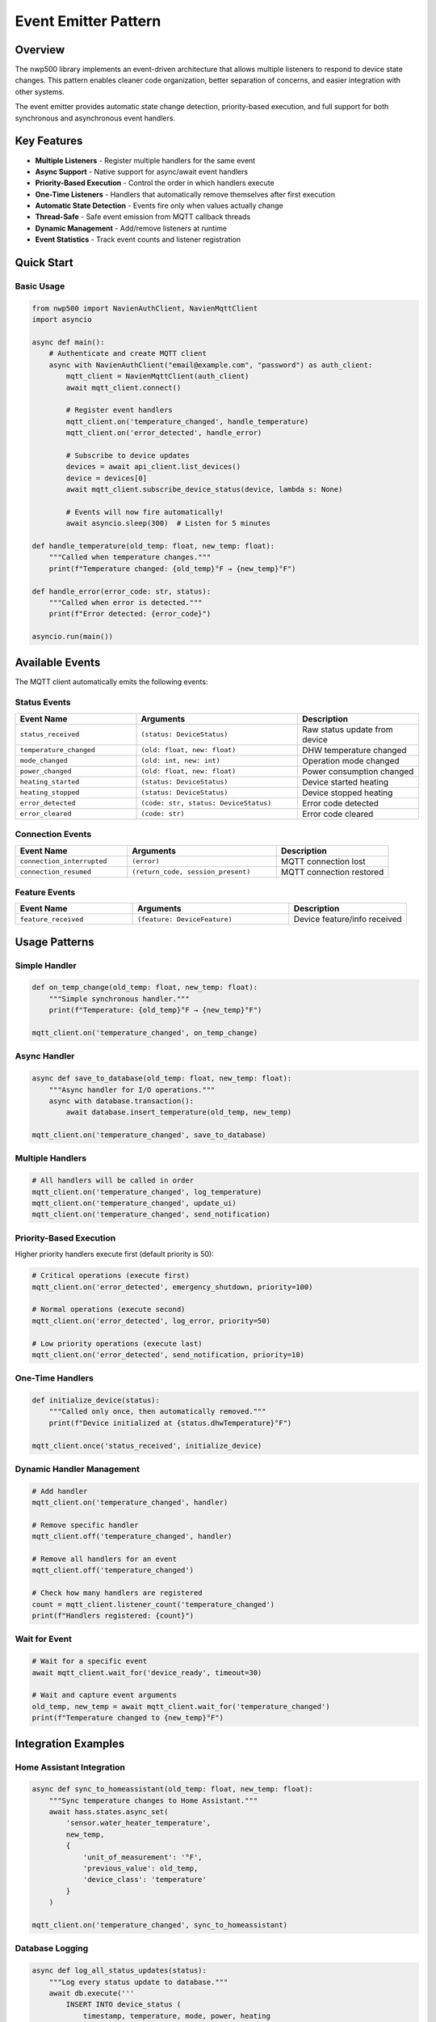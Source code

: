 =====================
Event Emitter Pattern
=====================

Overview
========

The nwp500 library implements an event-driven architecture that allows multiple listeners to respond to device state changes. This pattern enables cleaner code organization, better separation of concerns, and easier integration with other systems.

The event emitter provides automatic state change detection, priority-based execution, and full support for both synchronous and asynchronous event handlers.

Key Features
============

- **Multiple Listeners** - Register multiple handlers for the same event
- **Async Support** - Native support for async/await event handlers
- **Priority-Based Execution** - Control the order in which handlers execute
- **One-Time Listeners** - Handlers that automatically remove themselves after first execution
- **Automatic State Detection** - Events fire only when values actually change
- **Thread-Safe** - Safe event emission from MQTT callback threads
- **Dynamic Management** - Add/remove listeners at runtime
- **Event Statistics** - Track event counts and listener registration

Quick Start
===========

Basic Usage
-----------

.. code-block:: python

    from nwp500 import NavienAuthClient, NavienMqttClient
    import asyncio

    async def main():
        # Authenticate and create MQTT client
        async with NavienAuthClient("email@example.com", "password") as auth_client:
            mqtt_client = NavienMqttClient(auth_client)
            await mqtt_client.connect()
            
            # Register event handlers
            mqtt_client.on('temperature_changed', handle_temperature)
            mqtt_client.on('error_detected', handle_error)
            
            # Subscribe to device updates
            devices = await api_client.list_devices()
            device = devices[0]
            await mqtt_client.subscribe_device_status(device, lambda s: None)
            
            # Events will now fire automatically!
            await asyncio.sleep(300)  # Listen for 5 minutes

    def handle_temperature(old_temp: float, new_temp: float):
        """Called when temperature changes."""
        print(f"Temperature changed: {old_temp}°F → {new_temp}°F")

    def handle_error(error_code: str, status):
        """Called when error is detected."""
        print(f"Error detected: {error_code}")

    asyncio.run(main())

Available Events
================

The MQTT client automatically emits the following events:

Status Events
-------------

.. list-table::
   :header-rows: 1
   :widths: 30 40 30

   * - Event Name
     - Arguments
     - Description
   * - ``status_received``
     - ``(status: DeviceStatus)``
     - Raw status update from device
   * - ``temperature_changed``
     - ``(old: float, new: float)``
     - DHW temperature changed
   * - ``mode_changed``
     - ``(old: int, new: int)``
     - Operation mode changed
   * - ``power_changed``
     - ``(old: float, new: float)``
     - Power consumption changed
   * - ``heating_started``
     - ``(status: DeviceStatus)``
     - Device started heating
   * - ``heating_stopped``
     - ``(status: DeviceStatus)``
     - Device stopped heating
   * - ``error_detected``
     - ``(code: str, status: DeviceStatus)``
     - Error code detected
   * - ``error_cleared``
     - ``(code: str)``
     - Error code cleared

Connection Events
-----------------

.. list-table::
   :header-rows: 1
   :widths: 30 40 30

   * - Event Name
     - Arguments
     - Description
   * - ``connection_interrupted``
     - ``(error)``
     - MQTT connection lost
   * - ``connection_resumed``
     - ``(return_code, session_present)``
     - MQTT connection restored

Feature Events
--------------

.. list-table::
   :header-rows: 1
   :widths: 30 40 30

   * - Event Name
     - Arguments
     - Description
   * - ``feature_received``
     - ``(feature: DeviceFeature)``
     - Device feature/info received

Usage Patterns
==============

Simple Handler
--------------

.. code-block:: python

    def on_temp_change(old_temp: float, new_temp: float):
        """Simple synchronous handler."""
        print(f"Temperature: {old_temp}°F → {new_temp}°F")

    mqtt_client.on('temperature_changed', on_temp_change)

Async Handler
-------------

.. code-block:: python

    async def save_to_database(old_temp: float, new_temp: float):
        """Async handler for I/O operations."""
        async with database.transaction():
            await database.insert_temperature(old_temp, new_temp)

    mqtt_client.on('temperature_changed', save_to_database)

Multiple Handlers
-----------------

.. code-block:: python

    # All handlers will be called in order
    mqtt_client.on('temperature_changed', log_temperature)
    mqtt_client.on('temperature_changed', update_ui)
    mqtt_client.on('temperature_changed', send_notification)

Priority-Based Execution
------------------------

Higher priority handlers execute first (default priority is 50):

.. code-block:: python

    # Critical operations (execute first)
    mqtt_client.on('error_detected', emergency_shutdown, priority=100)
    
    # Normal operations (execute second)
    mqtt_client.on('error_detected', log_error, priority=50)
    
    # Low priority operations (execute last)
    mqtt_client.on('error_detected', send_notification, priority=10)

One-Time Handlers
-----------------

.. code-block:: python

    def initialize_device(status):
        """Called only once, then automatically removed."""
        print(f"Device initialized at {status.dhwTemperature}°F")

    mqtt_client.once('status_received', initialize_device)

Dynamic Handler Management
--------------------------

.. code-block:: python

    # Add handler
    mqtt_client.on('temperature_changed', handler)
    
    # Remove specific handler
    mqtt_client.off('temperature_changed', handler)
    
    # Remove all handlers for an event
    mqtt_client.off('temperature_changed')
    
    # Check how many handlers are registered
    count = mqtt_client.listener_count('temperature_changed')
    print(f"Handlers registered: {count}")

Wait for Event
--------------

.. code-block:: python

    # Wait for a specific event
    await mqtt_client.wait_for('device_ready', timeout=30)
    
    # Wait and capture event arguments
    old_temp, new_temp = await mqtt_client.wait_for('temperature_changed')
    print(f"Temperature changed to {new_temp}°F")

Integration Examples
====================

Home Assistant Integration
---------------------------

.. code-block:: python

    async def sync_to_homeassistant(old_temp: float, new_temp: float):
        """Sync temperature changes to Home Assistant."""
        await hass.states.async_set(
            'sensor.water_heater_temperature',
            new_temp,
            {
                'unit_of_measurement': '°F',
                'previous_value': old_temp,
                'device_class': 'temperature'
            }
        )

    mqtt_client.on('temperature_changed', sync_to_homeassistant)

Database Logging
----------------

.. code-block:: python

    async def log_all_status_updates(status):
        """Log every status update to database."""
        await db.execute('''
            INSERT INTO device_status (
                timestamp, temperature, mode, power, heating
            ) VALUES (?, ?, ?, ?, ?)
        ''', (
            datetime.now(),
            status.dhwTemperature,
            status.dhwOperationSetting,
            status.currentInstPower,
            status.compUse or status.heatUpperUse or status.heatLowerUse
        ))

    mqtt_client.on('status_received', log_all_status_updates, priority=10)

Alert System
------------

.. code-block:: python

    def send_critical_alert(error_code: str, status):
        """Send push notification for critical errors."""
        if error_code in ['E001', 'E002', 'E003']:
            push_service.send(
                title="Water Heater Critical Error",
                message=f"Error code {error_code} requires attention",
                priority="high"
            )

    mqtt_client.on('error_detected', send_critical_alert, priority=100)

Statistics Tracking
-------------------

.. code-block:: python

    class DeviceStatistics:
        def __init__(self):
            self.heating_cycles = 0
            self.total_heating_time = 0
            self.heating_start_time = None
        
        def on_heating_started(self, status):
            """Track when heating starts."""
            self.heating_start_time = datetime.now()
            self.heating_cycles += 1
        
        def on_heating_stopped(self, status):
            """Calculate heating duration."""
            if self.heating_start_time:
                duration = (datetime.now() - self.heating_start_time).total_seconds()
                self.total_heating_time += duration
                self.heating_start_time = None
        
        def get_average_cycle_time(self):
            """Calculate average heating cycle duration."""
            if self.heating_cycles == 0:
                return 0
            return self.total_heating_time / self.heating_cycles

    stats = DeviceStatistics()
    mqtt_client.on('heating_started', stats.on_heating_started)
    mqtt_client.on('heating_stopped', stats.on_heating_stopped)

API Reference
=============

EventEmitter Methods
--------------------

The ``NavienMqttClient`` inherits from ``EventEmitter`` and provides these methods:

on(event, callback, priority=50)
^^^^^^^^^^^^^^^^^^^^^^^^^^^^^^^^^

Register an event listener.

:param event: Event name to listen for
:type event: str
:param callback: Function to call when event is emitted (can be sync or async)
:type callback: Callable
:param priority: Execution priority (higher values execute first, default: 50)
:type priority: int
:return: None

.. code-block:: python

    mqtt_client.on('temperature_changed', handle_temp_change)
    mqtt_client.on('error_detected', critical_handler, priority=100)

once(event, callback, priority=50)
^^^^^^^^^^^^^^^^^^^^^^^^^^^^^^^^^^^

Register a one-time event listener that automatically removes itself after first execution.

:param event: Event name to listen for
:type event: str
:param callback: Function to call when event is emitted
:type callback: Callable
:param priority: Execution priority (default: 50)
:type priority: int
:return: None

.. code-block:: python

    mqtt_client.once('device_ready', initialize)

off(event, callback=None)
^^^^^^^^^^^^^^^^^^^^^^^^^^

Remove event listener(s).

:param event: Event name
:type event: str
:param callback: Specific callback to remove, or None to remove all for event
:type callback: Optional[Callable]
:return: Number of listeners removed
:rtype: int

.. code-block:: python

    # Remove specific listener
    mqtt_client.off('temperature_changed', handler)
    
    # Remove all listeners for event
    mqtt_client.off('temperature_changed')

emit(event, \*args, \*\*kwargs)
^^^^^^^^^^^^^^^^^^^^^^^^^^^^^^^^

Emit an event to all registered listeners (async method).

:param event: Event name to emit
:type event: str
:param args: Positional arguments to pass to listeners
:param kwargs: Keyword arguments to pass to listeners
:return: Number of listeners that were called
:rtype: int

.. note::
   This method is called automatically by the MQTT client. You typically don't need to call it directly.

.. code-block:: python

    # Usually called internally, but you can emit custom events
    await mqtt_client.emit('custom_event', data1, data2)

wait_for(event, timeout=None)
^^^^^^^^^^^^^^^^^^^^^^^^^^^^^^

Wait for an event to be emitted (async method).

:param event: Event name to wait for
:type event: str
:param timeout: Maximum time to wait in seconds (None = wait forever)
:type timeout: Optional[float]
:return: Tuple of arguments passed to the event
:rtype: tuple
:raises asyncio.TimeoutError: If timeout is reached

.. code-block:: python

    # Wait for device to be ready
    await mqtt_client.wait_for('device_ready', timeout=30)
    
    # Wait and capture event data
    old_temp, new_temp = await mqtt_client.wait_for('temperature_changed')

listener_count(event)
^^^^^^^^^^^^^^^^^^^^^

Get the number of listeners registered for an event.

:param event: Event name
:type event: str
:return: Number of registered listeners
:rtype: int

.. code-block:: python

    count = mqtt_client.listener_count('temperature_changed')
    print(f"Handlers registered: {count}")

event_count(event)
^^^^^^^^^^^^^^^^^^

Get the number of times an event has been emitted.

:param event: Event name
:type event: str
:return: Number of times event was emitted
:rtype: int

.. code-block:: python

    count = mqtt_client.event_count('temperature_changed')
    print(f"Event emitted {count} times")

event_names()
^^^^^^^^^^^^^

Get list of all registered event names.

:return: List of event names with active listeners
:rtype: list[str]

.. code-block:: python

    events = mqtt_client.event_names()
    print(f"Active events: {', '.join(events)}")

remove_all_listeners(event=None)
^^^^^^^^^^^^^^^^^^^^^^^^^^^^^^^^^

Remove all listeners for specific event or all events.

:param event: Event name, or None to remove all listeners
:type event: Optional[str]
:return: Number of listeners removed
:rtype: int

.. code-block:: python

    # Remove all listeners for one event
    mqtt_client.remove_all_listeners('temperature_changed')
    
    # Remove ALL listeners
    mqtt_client.remove_all_listeners()

Best Practices
==============

Do's ✅
-------

- **Register handlers before connecting** - Set up event handlers before calling ``connect()``
- **Use priority for critical operations** - High priority (>50) for safety/shutdown logic
- **Keep handlers lightweight** - Event handlers should be fast; delegate heavy work
- **Use async for I/O** - Use async handlers for database, network, or file operations
- **Remove handlers when done** - Clean up handlers to prevent memory leaks
- **Check event counts for debugging** - Use ``listener_count()`` and ``event_count()`` to debug

.. code-block:: python

    # Good practice
    mqtt_client.on('error_detected', emergency_shutdown, priority=100)
    mqtt_client.on('temperature_changed', async_db_save)
    await mqtt_client.connect()

Don'ts ❌
---------

- **Don't block in sync handlers** - Avoid ``time.sleep()`` or long computations
- **Don't register from MQTT threads** - Always register from main thread
- **Don't raise uncaught exceptions** - Exceptions are logged but break the handler
- **Don't register duplicates** - Check if handler is already registered
- **Don't forget to subscribe** - Must call ``subscribe_device_status()`` to receive events

.. code-block:: python

    # Bad practice
    def bad_handler(old, new):
        time.sleep(10)  # Blocks event loop!
        raise Exception()  # Breaks handler execution

Troubleshooting
===============

Handler Not Being Called
-------------------------

**Check 1: Is the handler registered?**

.. code-block:: python

    count = mqtt_client.listener_count('temperature_changed')
    if count == 0:
        print("No handlers registered!")

**Check 2: Are you subscribed to device updates?**

.. code-block:: python

    # Must subscribe to receive events
    await mqtt_client.subscribe_device_status(device, lambda s: None)

**Check 3: Is the event being emitted?**

.. code-block:: python

    emissions = mqtt_client.event_count('temperature_changed')
    print(f"Event emitted {emissions} times")

"No Running Event Loop" Error
------------------------------

This error occurs when trying to emit events before ``connect()`` is called.

**Solution:**

.. code-block:: python

    # Correct order
    mqtt_client = NavienMqttClient(auth_client)
    await mqtt_client.connect()  # This captures the event loop
    mqtt_client.on('temperature_changed', handler)
    await mqtt_client.subscribe_device_status(device, callback)

Events Firing Multiple Times
-----------------------------

This usually happens when subscribing to the same device multiple times.

**Solution:**

.. code-block:: python

    # Subscribe only once
    await mqtt_client.subscribe_device_status(device, callback)
    
    # Or use once() for one-time handlers
    mqtt_client.once('temperature_changed', handler)

Enable Debug Logging
--------------------

.. code-block:: python

    import logging
    
    # Enable debug logging
    logging.basicConfig(level=logging.DEBUG)
    logging.getLogger('nwp500.events').setLevel(logging.DEBUG)
    logging.getLogger('nwp500.mqtt_client').setLevel(logging.DEBUG)

Trace All Events
----------------

.. code-block:: python

    def trace_all_events(event_name):
        """Create a tracer for an event."""
        def tracer(*args, **kwargs):
            print(f"[{event_name}] args={args}, kwargs={kwargs}")
        return tracer

    # Trace specific events
    for event in ['status_received', 'temperature_changed', 'error_detected']:
        mqtt_client.on(event, trace_all_events(event))

Technical Details
=================

Thread Safety
-------------

The event emitter implementation is thread-safe:

- MQTT callbacks run in separate threads (e.g., 'Dummy-1')
- Event handlers always execute in the main event loop
- Thread-safe scheduling via ``asyncio.run_coroutine_threadsafe()``
- The event loop reference is captured during ``connect()``

State Change Detection
----------------------

The MQTT client automatically detects state changes by comparing the current device status with the previous status. Events are only emitted when values actually change:

.. code-block:: python

    # Temperature change detection (internal)
    if status.dhwTemperature != prev.dhwTemperature:
        await self.emit('temperature_changed', 
                       prev.dhwTemperature, 
                       status.dhwTemperature)

Error Handling
--------------

Errors in event handlers are isolated and logged but don't affect other handlers:

.. code-block:: python

    # Even if handler1 raises an exception, handler2 still executes
    mqtt_client.on('temperature_changed', handler1)  # May raise exception
    mqtt_client.on('temperature_changed', handler2)  # Still executes

Performance
-----------

- **Event emission:** O(n) where n = number of listeners
- **Listener registration:** O(n log n) due to priority sorting
- **Memory overhead:** ~100 bytes per registered listener
- **No performance impact** when events are not used

Backward Compatibility
======================

The event emitter pattern is **fully backward compatible** with existing code:

.. code-block:: python

    # Traditional callback pattern (still works)
    async def on_status(status: DeviceStatus):
        print(f"Temperature: {status.dhwTemperature}°F")

    await mqtt_client.subscribe_device_status(device, on_status)

    # New event emitter pattern (works alongside)
    mqtt_client.on('temperature_changed', handle_temp_change)

Both patterns can be used simultaneously in the same application.

See Also
========

- :doc:`MQTT_CLIENT` - MQTT client documentation
- :doc:`DEVICE_STATUS_FIELDS` - Complete status field reference
- :doc:`API_CLIENT` - REST API client
- :doc:`AUTHENTICATION` - Authentication and tokens

Example Code
============

Complete working examples can be found in the ``examples/`` directory:

- ``examples/event_emitter_demo.py`` - Comprehensive event emitter demonstration

For unit tests and additional usage patterns, see:

- ``tests/test_events.py`` - Event emitter unit tests

.. note::
   This feature is part of Phase 1 of the event emitter implementation. Future phases may add additional features like event filtering, wildcards, and event history.
